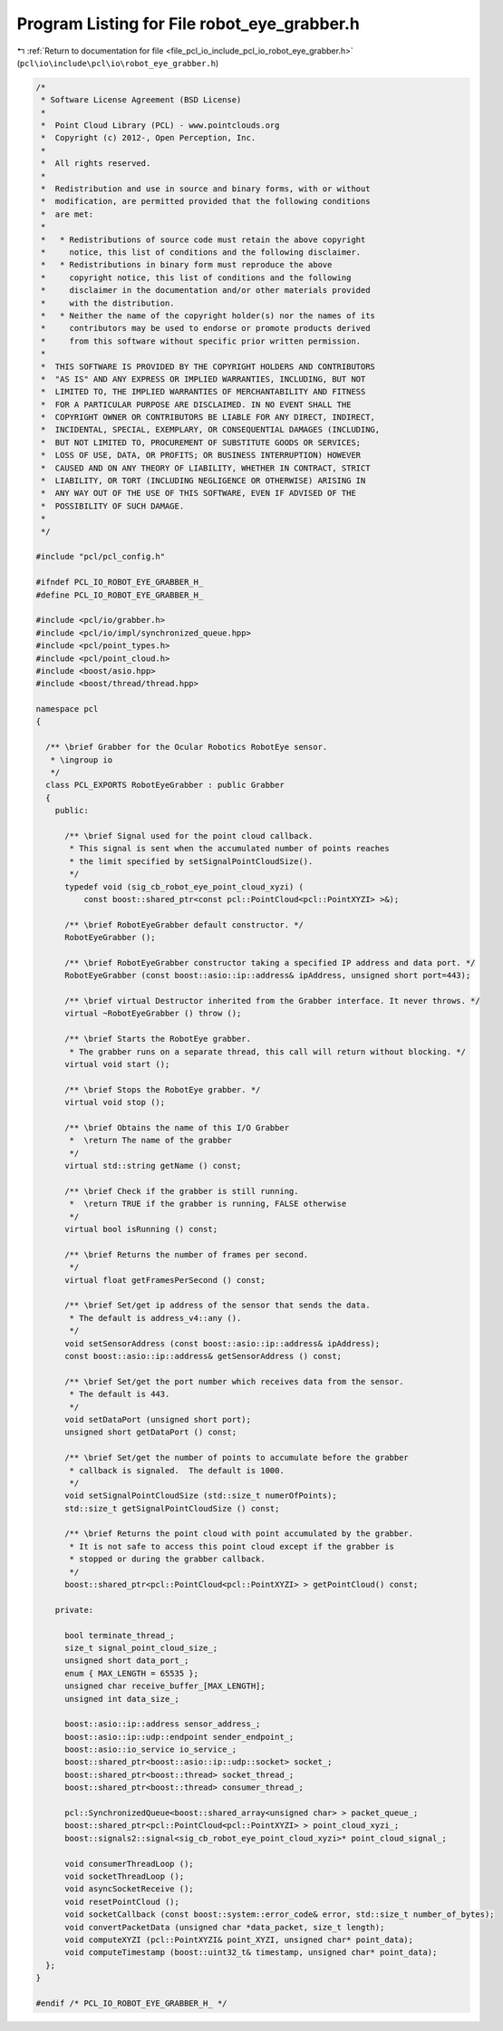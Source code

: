 
.. _program_listing_file_pcl_io_include_pcl_io_robot_eye_grabber.h:

Program Listing for File robot_eye_grabber.h
============================================

|exhale_lsh| :ref:`Return to documentation for file <file_pcl_io_include_pcl_io_robot_eye_grabber.h>` (``pcl\io\include\pcl\io\robot_eye_grabber.h``)

.. |exhale_lsh| unicode:: U+021B0 .. UPWARDS ARROW WITH TIP LEFTWARDS

.. code-block:: cpp

   /*
    * Software License Agreement (BSD License)
    *
    *  Point Cloud Library (PCL) - www.pointclouds.org
    *  Copyright (c) 2012-, Open Perception, Inc.
    *
    *  All rights reserved.
    *
    *  Redistribution and use in source and binary forms, with or without
    *  modification, are permitted provided that the following conditions
    *  are met:
    *
    *   * Redistributions of source code must retain the above copyright
    *     notice, this list of conditions and the following disclaimer.
    *   * Redistributions in binary form must reproduce the above
    *     copyright notice, this list of conditions and the following
    *     disclaimer in the documentation and/or other materials provided
    *     with the distribution.
    *   * Neither the name of the copyright holder(s) nor the names of its
    *     contributors may be used to endorse or promote products derived
    *     from this software without specific prior written permission.
    *
    *  THIS SOFTWARE IS PROVIDED BY THE COPYRIGHT HOLDERS AND CONTRIBUTORS
    *  "AS IS" AND ANY EXPRESS OR IMPLIED WARRANTIES, INCLUDING, BUT NOT
    *  LIMITED TO, THE IMPLIED WARRANTIES OF MERCHANTABILITY AND FITNESS
    *  FOR A PARTICULAR PURPOSE ARE DISCLAIMED. IN NO EVENT SHALL THE
    *  COPYRIGHT OWNER OR CONTRIBUTORS BE LIABLE FOR ANY DIRECT, INDIRECT,
    *  INCIDENTAL, SPECIAL, EXEMPLARY, OR CONSEQUENTIAL DAMAGES (INCLUDING,
    *  BUT NOT LIMITED TO, PROCUREMENT OF SUBSTITUTE GOODS OR SERVICES;
    *  LOSS OF USE, DATA, OR PROFITS; OR BUSINESS INTERRUPTION) HOWEVER
    *  CAUSED AND ON ANY THEORY OF LIABILITY, WHETHER IN CONTRACT, STRICT
    *  LIABILITY, OR TORT (INCLUDING NEGLIGENCE OR OTHERWISE) ARISING IN
    *  ANY WAY OUT OF THE USE OF THIS SOFTWARE, EVEN IF ADVISED OF THE
    *  POSSIBILITY OF SUCH DAMAGE.
    *
    */
   
   #include "pcl/pcl_config.h"
   
   #ifndef PCL_IO_ROBOT_EYE_GRABBER_H_
   #define PCL_IO_ROBOT_EYE_GRABBER_H_
   
   #include <pcl/io/grabber.h>
   #include <pcl/io/impl/synchronized_queue.hpp>
   #include <pcl/point_types.h>
   #include <pcl/point_cloud.h>
   #include <boost/asio.hpp>
   #include <boost/thread/thread.hpp>
   
   namespace pcl
   {
   
     /** \brief Grabber for the Ocular Robotics RobotEye sensor.
      * \ingroup io
      */
     class PCL_EXPORTS RobotEyeGrabber : public Grabber
     {
       public:
   
         /** \brief Signal used for the point cloud callback.
          * This signal is sent when the accumulated number of points reaches
          * the limit specified by setSignalPointCloudSize().
          */
         typedef void (sig_cb_robot_eye_point_cloud_xyzi) (
             const boost::shared_ptr<const pcl::PointCloud<pcl::PointXYZI> >&);
   
         /** \brief RobotEyeGrabber default constructor. */
         RobotEyeGrabber ();
   
         /** \brief RobotEyeGrabber constructor taking a specified IP address and data port. */
         RobotEyeGrabber (const boost::asio::ip::address& ipAddress, unsigned short port=443);
   
         /** \brief virtual Destructor inherited from the Grabber interface. It never throws. */
         virtual ~RobotEyeGrabber () throw ();
   
         /** \brief Starts the RobotEye grabber.
          * The grabber runs on a separate thread, this call will return without blocking. */
         virtual void start ();
   
         /** \brief Stops the RobotEye grabber. */
         virtual void stop ();
   
         /** \brief Obtains the name of this I/O Grabber
          *  \return The name of the grabber
          */
         virtual std::string getName () const;
   
         /** \brief Check if the grabber is still running.
          *  \return TRUE if the grabber is running, FALSE otherwise
          */
         virtual bool isRunning () const;
   
         /** \brief Returns the number of frames per second.
          */
         virtual float getFramesPerSecond () const;
   
         /** \brief Set/get ip address of the sensor that sends the data.
          * The default is address_v4::any ().
          */
         void setSensorAddress (const boost::asio::ip::address& ipAddress);
         const boost::asio::ip::address& getSensorAddress () const;
   
         /** \brief Set/get the port number which receives data from the sensor.
          * The default is 443.
          */
         void setDataPort (unsigned short port);
         unsigned short getDataPort () const;
   
         /** \brief Set/get the number of points to accumulate before the grabber
          * callback is signaled.  The default is 1000.
          */
         void setSignalPointCloudSize (std::size_t numerOfPoints);
         std::size_t getSignalPointCloudSize () const;
   
         /** \brief Returns the point cloud with point accumulated by the grabber.
          * It is not safe to access this point cloud except if the grabber is
          * stopped or during the grabber callback.
          */
         boost::shared_ptr<pcl::PointCloud<pcl::PointXYZI> > getPointCloud() const;
   
       private:
   
         bool terminate_thread_;
         size_t signal_point_cloud_size_;
         unsigned short data_port_;
         enum { MAX_LENGTH = 65535 };
         unsigned char receive_buffer_[MAX_LENGTH];
         unsigned int data_size_;
   
         boost::asio::ip::address sensor_address_;
         boost::asio::ip::udp::endpoint sender_endpoint_;
         boost::asio::io_service io_service_;
         boost::shared_ptr<boost::asio::ip::udp::socket> socket_;
         boost::shared_ptr<boost::thread> socket_thread_;
         boost::shared_ptr<boost::thread> consumer_thread_;
   
         pcl::SynchronizedQueue<boost::shared_array<unsigned char> > packet_queue_;
         boost::shared_ptr<pcl::PointCloud<pcl::PointXYZI> > point_cloud_xyzi_;
         boost::signals2::signal<sig_cb_robot_eye_point_cloud_xyzi>* point_cloud_signal_;
   
         void consumerThreadLoop ();
         void socketThreadLoop ();
         void asyncSocketReceive ();
         void resetPointCloud ();
         void socketCallback (const boost::system::error_code& error, std::size_t number_of_bytes);
         void convertPacketData (unsigned char *data_packet, size_t length);
         void computeXYZI (pcl::PointXYZI& point_XYZI, unsigned char* point_data);
         void computeTimestamp (boost::uint32_t& timestamp, unsigned char* point_data);
     };
   }
   
   #endif /* PCL_IO_ROBOT_EYE_GRABBER_H_ */
